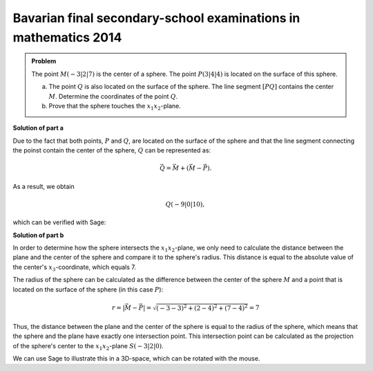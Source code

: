 Bavarian final secondary-school examinations in mathematics 2014
----------------------------------------------------------------

.. admonition:: Problem

  The point :math:`M(-3|2|7)` is the center of a sphere. The point
  :math:`P(3|4|4)` is located on the surface of this sphere.

  a) The point :math:`Q` is also located on the surface of the sphere. The
     line segment :math:`[PQ]` contains the center :math:`M`. Determine
     the coordinates of the point :math:`Q`.

  b) Prove that the sphere touches the :math:`x_1x_2`-plane.

**Solution of part a**

Due to the fact that both points, :math:`P` and :math:`Q`, are located on the
surface of the sphere and that the line segment connecting the poinst contain
the center of the sphere, :math:`Q` can be represented as:

.. math::

  \vec{Q} = \vec{M} + \left(\vec{M}-\vec{P}\right).

As a result, we obtain

.. math::

  Q(-9|0|10),

which can be verified with Sage:

.. sagecellserver::

  sage: M = vector([-3, 2, 7])
  sage: P = vector([3, 4, 4])
  sage: print "Q:", M + M - P

.. end of output

**Solution of part b**

In order to determine how the sphere intersects the :math:`x_1x_2`-plane,
we only need to calculate the distance between the plane and the center of the
sphere and compare it to the sphere's radius. This distance is equal to the 
absolute value of the center's :math:`x_3`-coordinate, which equals 7.

The radius of the sphere can be calculated as the difference between the center
of the sphere :math:`M` and a point that is located on the surface of the
sphere (in this case :math:`P`):

.. math::

  r = \left\vert\vec{M}-\vec{P}\right\vert = \sqrt{(-3-3)^2 + (2-4)^2 + (7-4)^2} = 7

Thus, the distance between the plane and the center of the sphere is equal to
the radius of the sphere, which means that the sphere and the plane have
exactly one intersection point. This intersection point can be calculated as
the projection of the sphere's center to the :math:`x_1x_2`-plane
:math:`S(-3|2|0)`.

We can use Sage to illustrate this in a 3D-space, which can be rotated with the
mouse.
	
.. sagecellserver::

  sage: var('x')
  sage: var('y')
  sage: z = 0
  sage: radius = norm(M-P)
  sage: print 'sphere's radius        :', radius
  sage: print 'distance center - plane:', M[2]
  sage: p1 = plot3d(z, (x, -15, 15), (y, -15, 15), opacity=0.7)
  sage: p2 = sphere(center=(-3, 2, 7), size=radius, color='red', opacity=0.7)
  sage: show(p1 + p2, aspect_ratio=1)

.. end of output
